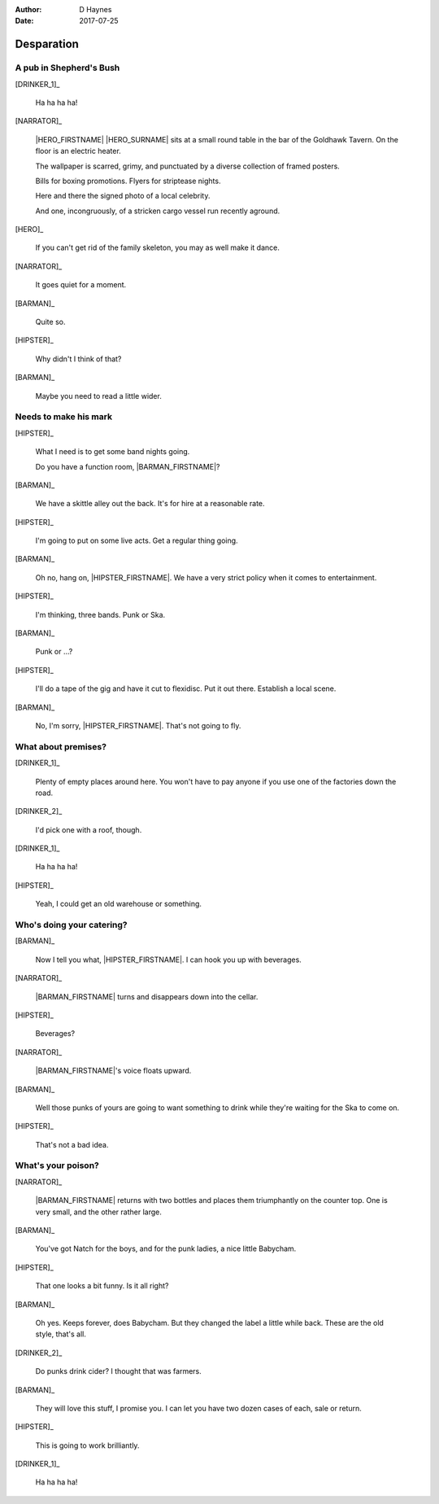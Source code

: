 ..  This is a Turberfield dialogue file (reStructuredText).
    Scene ~~
    Shot --

:author: D Haynes
:date: 2017-07-25

.. entity:: NARRATOR
   :types: bluemonday78.types.Narrator
            19780118

.. entity:: HERO
   :types: bluemonday78.types.Character
   :states: bluemonday78.types.Fitt.thief
            bluemonday78.types.Spot.w12_goldhawk_tavern

.. entity:: HIPSTER
   :types: bluemonday78.types.Character
   :states: bluemonday78.types.Func.merchant
            bluemonday78.types.Spot.w12_goldhawk_tavern

.. entity:: BARMAN
   :types: bluemonday78.types.Character
   :states: bluemonday78.types.Fit.innkeeper
            bluemonday78.types.Spot.w12_goldhawk_tavern

.. entity:: DRINKER_1
   :states: bluemonday78.types.Spot.w12_goldhawk_tavern

.. entity:: DRINKER_2
   :states: bluemonday78.types.Spot.w12_goldhawk_tavern

Desparation
~~~~~~~~~~~

A pub in Shepherd's Bush
------------------------

[DRINKER_1]_

    Ha ha ha ha!

[NARRATOR]_

    |HERO_FIRSTNAME| |HERO_SURNAME| sits at a small round table in
    the bar of the Goldhawk Tavern. On the floor is an electric heater.

    The wallpaper is scarred, grimy, and punctuated by a diverse
    collection of framed posters.

    Bills for boxing promotions. Flyers for striptease nights.

    Here and there the signed photo of a local celebrity.

    And one, incongruously, of a stricken cargo vessel run recently
    aground.

[HERO]_

    If you can't get rid of the family skeleton, you may as well
    make it dance.

[NARRATOR]_

    It goes quiet for a moment.

[BARMAN]_

    Quite so.

[HIPSTER]_

    Why didn't I think of that?

[BARMAN]_

    Maybe you need to read a little wider.

Needs to make his mark
----------------------

[HIPSTER]_

    What I need is to get some band nights going.

    Do you have a function room, |BARMAN_FIRSTNAME|?

[BARMAN]_

    We have a skittle alley out the back. It's for hire at a reasonable
    rate. 

[HIPSTER]_

    I'm going to put on some live acts. Get a regular thing going.

[BARMAN]_

    Oh no, hang on, |HIPSTER_FIRSTNAME|. We have a very strict policy
    when it comes to entertainment.

[HIPSTER]_

    I'm thinking, three bands. Punk or Ska.

[BARMAN]_

    Punk or ...?

[HIPSTER]_

    I'll do a tape of the gig and have it cut to flexidisc.
    Put it out there. Establish a local scene.

[BARMAN]_

    No, I'm sorry, |HIPSTER_FIRSTNAME|. That's not going to fly.

What about premises?
--------------------

[DRINKER_1]_

    Plenty of empty places around here. You won't have to pay
    anyone if you use one of the factories down the road.

[DRINKER_2]_

    I'd pick one with a roof, though.

[DRINKER_1]_

    Ha ha ha ha!

[HIPSTER]_

    Yeah, I could get an old warehouse or something.

Who's doing your catering?
--------------------------

[BARMAN]_

    Now I tell you what, |HIPSTER_FIRSTNAME|. I can hook you up with
    beverages.

[NARRATOR]_

    |BARMAN_FIRSTNAME| turns and disappears down into the cellar.

[HIPSTER]_

    Beverages?

[NARRATOR]_

    |BARMAN_FIRSTNAME|'s voice floats upward.

[BARMAN]_

    Well those punks of yours are going to want something to drink
    while they're waiting for the Ska to come on.

[HIPSTER]_

    That's not a bad idea.

What's your poison?
-------------------

[NARRATOR]_

    |BARMAN_FIRSTNAME| returns with two bottles and places them
    triumphantly on the counter top. One is very small, and the other
    rather large.

[BARMAN]_

    You've got Natch for the boys, and for the punk ladies, a
    nice little Babycham.

[HIPSTER]_

    That one looks a bit funny. Is it all right?

[BARMAN]_

    Oh yes. Keeps forever, does Babycham. But they changed the
    label a little while back. These are the old style, that's all.

[DRINKER_2]_

    Do punks drink cider? I thought that was farmers.

[BARMAN]_

    They will love this stuff, I promise you. I can let you have
    two dozen cases of each, sale or return.

[HIPSTER]_

    This is going to work brilliantly.

[DRINKER_1]_

    Ha ha ha ha!

.. property:: HIPSTER.state 19780119
.. property:: NARRATOR.state 19780119
.. property:: HERO.state bluemonday78.types.Spot.w12_latimer_arches

.. |BARMAN_FIRSTNAME| property:: BARMAN.name.firstname
.. |HIPSTER_FIRSTNAME| property:: HIPSTER.name.firstname
.. |HERO_FIRSTNAME| property:: HERO.name.firstname
.. |HERO_SURNAME| property:: HERO.name.surname
